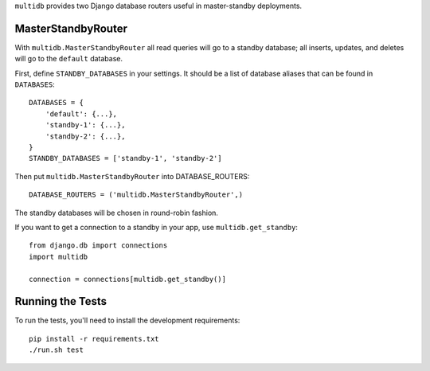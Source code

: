 ``multidb`` provides two Django database routers useful in master-standby
deployments.


MasterStandbyRouter
-----------------

With ``multidb.MasterStandbyRouter`` all read queries will go to a standby
database;  all inserts, updates, and deletes will go to the ``default``
database.

First, define ``STANDBY_DATABASES`` in your settings.  It should be a list of
database aliases that can be found in ``DATABASES``::

    DATABASES = {
        'default': {...},
        'standby-1': {...},
        'standby-2': {...},
    }
    STANDBY_DATABASES = ['standby-1', 'standby-2']

Then put ``multidb.MasterStandbyRouter`` into DATABASE_ROUTERS::

    DATABASE_ROUTERS = ('multidb.MasterStandbyRouter',)

The standby databases will be chosen in round-robin fashion.

If you want to get a connection to a standby in your app, use
``multidb.get_standby``::

    from django.db import connections
    import multidb

    connection = connections[multidb.get_standby()]


Running the Tests
-----------------

To run the tests, you'll need to install the development requirements::

    pip install -r requirements.txt
    ./run.sh test
